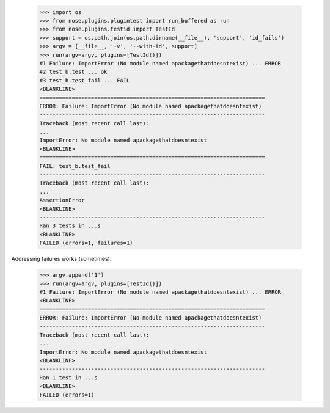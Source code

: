     >>> import os
    >>> from nose.plugins.plugintest import run_buffered as run
    >>> from nose.plugins.testid import TestId
    >>> support = os.path.join(os.path.dirname(__file__), 'support', 'id_fails')
    >>> argv = [__file__, '-v', '--with-id', support]
    >>> run(argv=argv, plugins=[TestId()])
    #1 Failure: ImportError (No module named apackagethatdoesntexist) ... ERROR
    #2 test_b.test ... ok
    #3 test_b.test_fail ... FAIL
    <BLANKLINE>
    ======================================================================
    ERROR: Failure: ImportError (No module named apackagethatdoesntexist)
    ----------------------------------------------------------------------
    Traceback (most recent call last):
    ...
    ImportError: No module named apackagethatdoesntexist
    <BLANKLINE>
    ======================================================================
    FAIL: test_b.test_fail
    ----------------------------------------------------------------------
    Traceback (most recent call last):
    ...
    AssertionError
    <BLANKLINE>
    ----------------------------------------------------------------------
    Ran 3 tests in ...s
    <BLANKLINE>
    FAILED (errors=1, failures=1)

Addressing failures works (sometimes).

    >>> argv.append('1')
    >>> run(argv=argv, plugins=[TestId()])
    #1 Failure: ImportError (No module named apackagethatdoesntexist) ... ERROR
    <BLANKLINE>
    ======================================================================
    ERROR: Failure: ImportError (No module named apackagethatdoesntexist)
    ----------------------------------------------------------------------
    Traceback (most recent call last):
    ...
    ImportError: No module named apackagethatdoesntexist
    <BLANKLINE>
    ----------------------------------------------------------------------
    Ran 1 test in ...s
    <BLANKLINE>
    FAILED (errors=1)
